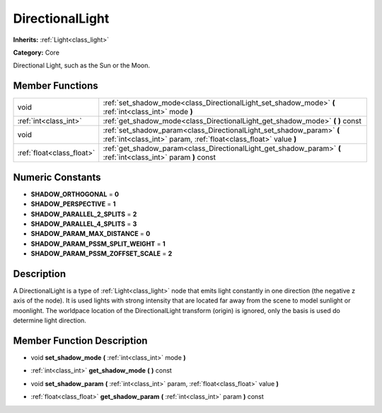 .. _class_DirectionalLight:

DirectionalLight
================

**Inherits:** :ref:`Light<class_light>`

**Category:** Core

Directional Light, such as the Sun or the Moon.

Member Functions
----------------

+----------------------------+---------------------------------------------------------------------------------------------------------------------------------------------+
| void                       | :ref:`set_shadow_mode<class_DirectionalLight_set_shadow_mode>`  **(** :ref:`int<class_int>` mode  **)**                                     |
+----------------------------+---------------------------------------------------------------------------------------------------------------------------------------------+
| :ref:`int<class_int>`      | :ref:`get_shadow_mode<class_DirectionalLight_get_shadow_mode>`  **(** **)** const                                                           |
+----------------------------+---------------------------------------------------------------------------------------------------------------------------------------------+
| void                       | :ref:`set_shadow_param<class_DirectionalLight_set_shadow_param>`  **(** :ref:`int<class_int>` param, :ref:`float<class_float>` value  **)** |
+----------------------------+---------------------------------------------------------------------------------------------------------------------------------------------+
| :ref:`float<class_float>`  | :ref:`get_shadow_param<class_DirectionalLight_get_shadow_param>`  **(** :ref:`int<class_int>` param  **)** const                            |
+----------------------------+---------------------------------------------------------------------------------------------------------------------------------------------+

Numeric Constants
-----------------

- **SHADOW_ORTHOGONAL** = **0**
- **SHADOW_PERSPECTIVE** = **1**
- **SHADOW_PARALLEL_2_SPLITS** = **2**
- **SHADOW_PARALLEL_4_SPLITS** = **3**
- **SHADOW_PARAM_MAX_DISTANCE** = **0**
- **SHADOW_PARAM_PSSM_SPLIT_WEIGHT** = **1**
- **SHADOW_PARAM_PSSM_ZOFFSET_SCALE** = **2**

Description
-----------

A DirectionalLight is a type of :ref:`Light<class_light>` node that emits light constantly in one direction (the negative z axis of the node). It is used lights with strong intensity that are located far away from the scene to model sunlight or moonlight. The worldpace location of the DirectionalLight transform (origin) is ignored, only the basis is used do determine light direction.

Member Function Description
---------------------------

.. _class_DirectionalLight_set_shadow_mode:

- void  **set_shadow_mode**  **(** :ref:`int<class_int>` mode  **)**

.. _class_DirectionalLight_get_shadow_mode:

- :ref:`int<class_int>`  **get_shadow_mode**  **(** **)** const

.. _class_DirectionalLight_set_shadow_param:

- void  **set_shadow_param**  **(** :ref:`int<class_int>` param, :ref:`float<class_float>` value  **)**

.. _class_DirectionalLight_get_shadow_param:

- :ref:`float<class_float>`  **get_shadow_param**  **(** :ref:`int<class_int>` param  **)** const


